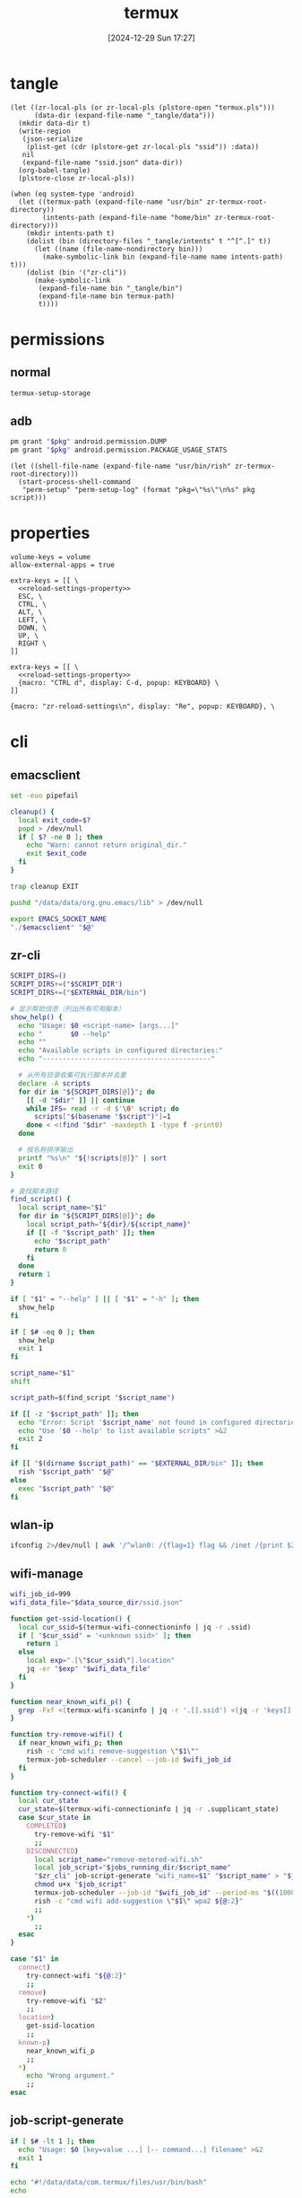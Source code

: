 #+title:      termux
#+date:       [2024-12-29 Sun 17:27]
#+filetags:   :android:
#+identifier: 20241229T172716
#+property:   header-args:sh :var zr_cli="zr-cli" :shebang "#!/data/data/com.termux/files/usr/bin/env bash" :mkdirp t
#+property:   header-args:python :shebang "#!/data/data/com.termux/files/usr/bin/env python" :mkdirp t

* tangle
#+begin_src elisp
(let ((zr-local-pls (or zr-local-pls (plstore-open "termux.pls")))
      (data-dir (expand-file-name "_tangle/data")))
  (mkdir data-dir t)
  (write-region
   (json-serialize
    (plist-get (cdr (plstore-get zr-local-pls "ssid")) :data))
   nil
   (expand-file-name "ssid.json" data-dir))
  (org-babel-tangle)
  (plstore-close zr-local-pls))

(when (eq system-type 'android)
  (let ((termux-path (expand-file-name "usr/bin" zr-termux-root-directory))
        (intents-path (expand-file-name "home/bin" zr-termux-root-directory)))
    (mkdir intents-path t)
    (dolist (bin (directory-files "_tangle/intents" t "^[^.]" t))
      (let ((name (file-name-nondirectory bin)))
        (make-symbolic-link bin (expand-file-name name intents-path) t)))
    (dolist (bin '("zr-cli"))
      (make-symbolic-link
       (expand-file-name bin "_tangle/bin")
       (expand-file-name bin termux-path)
       t))))
#+end_src

* permissions

** normal
#+begin_src sh
termux-setup-storage
#+end_src

** adb
#+name: grant-perm
#+begin_src sh :eval no
pm grant "$pkg" android.permission.DUMP
pm grant "$pkg" android.permission.PACKAGE_USAGE_STATS
#+end_src

#+name: perm-setup
#+begin_src elisp :var pkg="com.termux" script=grant-perm[]
(let ((shell-file-name (expand-file-name "usr/bin/rish" zr-termux-root-directory)))
  (start-process-shell-command
   "perm-setup" "perm-setup-log" (format "pkg=\"%s\"\n%s" pkg script)))
#+end_src

* properties
:PROPERTIES:
:CUSTOM_ID: 3bb71465-c2e2-4dc1-8987-6997f6d6f9a6
:tangle-dir: (if (eq 'android system-type) (expand-file-name "home/.termux" zr-termux-root-directory) "_tangle/properties")
:END:
#+begin_src conf-unix :mkdirp t :tangle (zr-org-by-tangle-dir "base.properties") :mkdirp t
volume-keys = volume
allow-external-apps = true
#+end_src

#+begin_src conf-unix :mkdirp t :tangle (zr-org-by-tangle-dir "normal.properties")
extra-keys = [[ \
  <<reload-settings-property>>
  ESC, \
  CTRL, \
  ALT, \
  LEFT, \
  DOWN, \
  UP, \
  RIGHT \
]]
#+end_src

#+begin_src conf-unix :mkdirp t :tangle (zr-org-by-tangle-dir "mini.properties")
extra-keys = [[ \
  <<reload-settings-property>>
  {macro: "CTRL d", display: C-d, popup: KEYBOARD} \
]]
#+end_src

#+name: reload-settings-property
#+begin_src conf-unix :tangle no
{macro: "zr-reload-settings\n", display: "Re", popup: KEYBOARD}, \
#+end_src

* cli
:PROPERTIES:
:tangle-dir: _tangle/bin
:header-args:sh+: :var EXTERNAL_DIR="/storage/emulated/0/Android/media/com.termux"
:END:

** emacsclient
:PROPERTIES:
:CUSTOM_ID: 4bf09652-8c4c-44ad-96bf-7335f0efe5b5
:END:
#+begin_src sh :tangle (zr-org-by-tangle-dir "emacs") :var EMACS_SOCKET_NAME=(expand-file-name server-name server-socket-dir) emacsclient=(symbol-value 'emacsclient-program-name)
set -euo pipefail

cleanup() {
  local exit_code=$?
  popd > /dev/null
  if [ $? -ne 0 ]; then
    echo "Warn: cannot return original_dir."
    exit $exit_code
  fi
}

trap cleanup EXIT

pushd "/data/data/org.gnu.emacs/lib" > /dev/null

export EMACS_SOCKET_NAME
"./$emacsclient" "$@"
#+end_src





** zr-cli
:PROPERTIES:
:CUSTOM_ID: cd695924-23b2-4407-886a-6a8c96138465
:END:
#+header: :var RISH_SCRIPT_DIR="/storage/emulated/0/Android/media/com.termux/bin"
#+begin_src sh :tangle (zr-org-by-tangle-dir "zr-cli") :var SCRIPT_DIR=(expand-file-name "_tangle/bin")
SCRIPT_DIRS=()
SCRIPT_DIRS+=("$SCRIPT_DIR")
SCRIPT_DIRS+=("$EXTERNAL_DIR/bin")

# 显示帮助信息（列出所有可用脚本）
show_help() {
  echo "Usage: $0 <script-name> [args...]"
  echo "       $0 --help"
  echo ""
  echo "Available scripts in configured directories:"
  echo "------------------------------------------"
  
  # 从所有目录收集可执行脚本并去重
  declare -A scripts
  for dir in "${SCRIPT_DIRS[@]}"; do
    [[ -d "$dir" ]] || continue
    while IFS= read -r -d $'\0' script; do
      scripts["$(basename "$script")"]=1
    done < <(find "$dir" -maxdepth 1 -type f -print0)
  done

  # 按名称排序输出
  printf "%s\n" "${!scripts[@]}" | sort
  exit 0
}

# 查找脚本路径
find_script() {
  local script_name="$1"
  for dir in "${SCRIPT_DIRS[@]}"; do
    local script_path="${dir}/${script_name}"
    if [[ -f "$script_path" ]]; then
      echo "$script_path"
      return 0
    fi
  done
  return 1
}

if [ "$1" = "--help" ] || [ "$1" = "-h" ]; then
  show_help
fi

if [ $# -eq 0 ]; then
  show_help
  exit 1
fi

script_name="$1"
shift

script_path=$(find_script "$script_name")

if [[ -z "$script_path" ]]; then
  echo "Error: Script '$script_name' not found in configured directories" >&2
  echo "Use '$0 --help' to list available scripts" >&2
  exit 2
fi

if [[ "$(dirname $script_path)" == "$EXTERNAL_DIR/bin" ]]; then
  rish "$script_path" "$@"
else
  exec "$script_path" "$@"
fi
#+end_src

** wlan-ip
:PROPERTIES:
:CUSTOM_ID: f44b656d-5d54-46f8-be45-ffb559d35333
:END:
#+begin_src sh :tangle (zr-org-by-tangle-dir "wlan-ip")
ifconfig 2>/dev/null | awk '/^wlan0: /{flag=1} flag && /inet /{print $2; exit}'
#+end_src
** wifi-manage
:PROPERTIES:
:CUSTOM_ID: 34639262-73f0-4ab5-bfda-f1567abe017f
:END:
#+header: :var jobs_running_dir=(expand-file-name "home/running_jobs" zr-termux-root-directory)
#+header: :var data_source_dir=(expand-file-name "_tangle/data")
#+begin_src sh :tangle (zr-org-by-tangle-dir "wifi-manage")
wifi_job_id=999
wifi_data_file="$data_source_dir/ssid.json"

function get-ssid-location() {
  local cur_ssid=$(termux-wifi-connectioninfo | jq -r .ssid)
  if [ "$cur_ssid" = '<unknown ssid>' ]; then
    return 1
  else
    local exp=".[\"$cur_ssid\"].location"
    jq -er "$exp" "$wifi_data_file"
  fi
}

function near_known_wifi_p() {
  grep -Fxf <(termux-wifi-scaninfo | jq -r '.[].ssid') <(jq -r 'keys[]' "$wifi_data_file")
}

function try-remove-wifi() {
  if near_known_wifi_p; then
    rish -c "cmd wifi remove-suggestion \"$1\""
    termux-job-scheduler --cancel --job-id $wifi_job_id
  fi
}

function try-connect-wifi() {
  local cur_state
  cur_state=$(termux-wifi-connectioninfo | jq -r .supplicant_state)
  case $cur_state in
    COMPLETED)
      try-remove-wifi "$1"
      ;;
    DISCONNECTED)
      local script_name="remove-metered-wifi.sh"
      local job_script="$jobs_running_dir/$script_name"
      "$zr_cli" job-script-generate "wifi_name=$1" "$script_name" > "$job_script"
      chmod u+x "$job_script"
      termux-job-scheduler --job-id "$wifi_job_id" --period-ms "$((1000 * 60 * 15))" --battery-not-low 0 -s "$job_script"
      rish -c "cmd wifi add-suggestion \"$1\" wpa2 ${@:2}"
      ;;
    *)
      ;;
  esac
}

case "$1" in
  connect)
    try-connect-wifi "${@:2}"
    ;;
  remove)
    try-remove-wifi "$2"
    ;;
  location)
    get-ssid-location
    ;;
  known-p)
    near_known_wifi_p
    ;;
  *)
    echo "Wrong argument."
    ;;
esac
#+end_src

** job-script-generate
:PROPERTIES:
:CUSTOM_ID: ee0414ff-ad03-462c-bec9-5136f8b8a093
:END:
#+header: :var jobs_source_dir=(expand-file-name "_tangle/jobs")
#+begin_src sh :tangle (zr-org-by-tangle-dir "job-script-generate")
if [ $# -lt 1 ]; then
  echo "Usage: $0 [key=value ...] [-- command...] filename" >&2
  exit 1
fi

echo "#!/data/data/com.termux/files/usr/bin/bash"
echo

for (( i=1; i<=$#-1; i++ )); do
  if [[ "${!i}" == *=* ]]; then
    printf "%q\n" "${!i}"
  elif [ "${!i}" = "--" ]; then
    printf "%q " "${@:$i+1}"
    printf "\n"
    exit 0
  else
    echo "Warning: Ignoring invalid argument '${!i}'" >&2
  fi
done

filename="$jobs_source_dir/${@: -1}"

if [ ! -f "$filename" ]; then
  filename="${@: -1}"
fi

printf ". %q\n" "$filename"
#+end_src

** audio-manage
#+begin_src sh
function headphone-enable-p() {
  if /system/bin/dumpsys audio 2>/dev/null | grep -q '^  mBluetoothName=null$'; then
    return 1
  else
    return 0
  fi
}
#+end_src

** screen-on-p
:PROPERTIES:
:CUSTOM_ID: 8197aa92-1e58-4ca9-a15b-37e0e981d45a
:END:
https://www.reddit.com/r/termux/comments/11e2s3j/check_if_display_is_on_or_off/

Check by exit code.
#+begin_src sh :tangle (zr-org-by-tangle-dir "screen-on-p")
/system/bin/dumpsys deviceidle | grep -q "^  mScreenOn=true$"
#+end_src

** vpn-enable-p
:PROPERTIES:
:CUSTOM_ID: 19918dc2-5be8-42f4-ac59-c22e28d92fe9
:END:

Check by exit code.
#+begin_src sh :tangle (zr-org-by-tangle-dir "vpn-enable-p")
/system/bin/dumpsys vpn_management | grep -q "^    Active vpn type: 1"
#+end_src

** vpn-enable
:PROPERTIES:
:CUSTOM_ID: c62bd644-4645-402b-b530-a17e9042c68a
:END:
#+begin_src sh :tangle (zr-org-by-tangle-dir "vpn-enable")
if [ $# -ne 1 ]; then
    echo "Usage: $0 <true|false>" >&2
    exit 1
fi

vpn-toggle () {
    termux-am start -n io.nekohasekai.sagernet/io.nekohasekai.sagernet.QuickToggleShortcut >/dev/null 2>&1
}

case "$1" in
    true)
        if ! "$zr_cli" vpn-enable-p; then
            vpn-toggle
        fi
        ;;
    false)
        if "$zr_cli" vpn-enable-p; then
            vpn-toggle
        fi
        ;;
    *)
        echo "Error: Argument must be 'true' or 'false'" >&2
        exit 1
        ;;
esac
#+end_src

** tailscale-enable
:PROPERTIES:
:CUSTOM_ID: 2fa215c1-0152-4103-9817-f000fd990a68
:END:
#+begin_src sh :tangle (zr-org-by-tangle-dir "tailscale-enable")
function tailscale-broadcast() {
  termux-am broadcast -n com.tailscale.ipn/.IPNReceiver -a com.tailscale.ipn.$1
}

function tailscale-stat() {
  local content
  content=$(termux-notification-list | jq -r '.[] | select(.packageName == "com.tailscale.ipn") | .content')
  if [ "$content" = "Connected" ]; then
    return 0
  else
    return 1
  fi
}

case "$1" in
  true)
    tailscale-broadcast "CONNECT_VPN"
    ;;
  false)
    tailscale-broadcast "DISCONNECT_VPN"
    ;;
  stat)
    tailscale-stat
    ;;
  toggle)
    if tailscale-stat; then
      action="DISCONNECT_VPN"
    else
      action="CONNECT_VPN"
    fi
    tailscale-broadcast $action
    ;;
  *)
    echo "Wrong argument."
    ;;
esac
#+end_src

** wifi-enable
:PROPERTIES:
:CUSTOM_ID: de7b47e1-bdb2-4b46-a64a-f84121416c14
:END:
#+begin_src sh :tangle (zr-org-by-tangle-dir "wifi-enable")
if [ "$1" = 'true' ]; then
    rish -c 'svc wifi enable'
else
    termux-wifi-enable $*
fi
#+end_src

** mobile-enable
:PROPERTIES:
:CUSTOM_ID: 6a1151db-438b-41d2-84c0-77c1273b6be5
:END:
#+begin_src sh :tangle (zr-org-by-tangle-dir "mobile-enable")
if [ $# -ne 1 ]; then
    echo "Usage: $0 <true|false>" >&2
    exit 1
fi

case "$1" in
    true)
        rish -c 'svc data enable'
        ;;
    false)
        rish -c 'svc data disable'
        ;;
    *)
        echo "Error: Argument must be 'true' or 'false'" >&2
        exit 1
        ;;
esac
#+end_src

** fdroid
:PROPERTIES:
:header-args:sh+: :var CACHE_DIR=(expand-file-name "adb-wrapper-cache" temporary-file-directory)
:header-args:sh+: :var ADB_DIR=(zr-org-by-tangle-dir "bin")
:CUSTOM_ID: 74e5e824-18ac-4bc7-b930-554bc658fdcf
:END:

#+begin_src sh :tangle (zr-org-by-tangle-dir "fdroid")
args=()
clean_cache=false

# Loop through all provided arguments.
for arg in "$@"; do
  if [[ "$arg" == "--clean-cache" ]]; then
    # If --clean-cache is found, set a flag but don't add it to the args for fdroidcl.
    clean_cache=true
  else
    # Add all other arguments to the list for fdroidcl.
    args+=("$arg")
  fi
done

# --- Cache Cleaning ---
if [ "$clean_cache" = true ]; then
  echo "Cleaning cache directory: $CACHE_DIR"
  rm -rf "$CACHE_DIR"
fi

# --- ENV Modification ---
export PATH="$ADB_DIR:$PATH"
export https_proxy="socks5h://127.0.0.1:10807"

# --- Execute fdroidcl ---
# Execute the real fdroidcl command, passing along the filtered arguments.
exec fdroidcl "${args[@]}"
#+end_src

#+begin_src sh :tangle (zr-org-by-tangle-dir "adb")
CACHE_DIR="/data/data/com.termux/files/usr/tmp/adb-wrapper-cache"
CACHE_TTL=$((60 * 5)) # Cache time-to-live in seconds
APK_TARGET_DIR="$EXTERNAL_DIR/apks"

declare -A WHITELIST
WHITELIST['dumpsys package packages']=1
WHITELIST['dumpsys activity']=1

# Function to handle logging
log() {
  :
  # echo "adb-wrapper: $@" >> /data/data/com.termux/files/usr/tmp/adb-wrapper.log
}

# Ensure cache directory exists
mkdir -p "$CACHE_DIR"

# --- Main Script ---

# Clean up log file on start
# echo "" > /data/data/com.termux/files/usr/tmp/adb-wrapper.log
log "Wrapper started"
log "Arguments: $@"

# Listen on port 5037 in the background to simulate adb server
if ! nc -z 127.0.0.1 5037; then
  log "Starting listener on port 5037"
  nc -l -p 5037 > /dev/null 2>&1 &
fi

# --- Command Handling ---

case "$1" in
  "start-server")
    log "Handling start-server"
    exit 0
    ;;
  "devices")
    log "Handling devices -l"
    CACHE_FILE="$CACHE_DIR/devices"
    if [ -f "$CACHE_FILE" ] && [ $(($(date +%s) - $(date +%s -r "$CACHE_FILE"))) -lt $CACHE_TTL ]; then
      log "Returning cached devices output"
      cat "$CACHE_FILE"
      exit 0
    fi
    log "Fetching new devices output"
    serial=$(rish -c 'getprop ro.serialno' | tr -d '[:space:]')
    {
      echo "List of devices attached"
      printf "% -22s device product:generic model:generic device:generic\n" "$serial"
    } > "$CACHE_FILE"
    cat "$CACHE_FILE"
    exit 0
    ;;
  "-s")
    log "Ignoring -s $2"
    shift 2
    ;;
esac

# Handle remaining commands
case "$1" in
  "install")
    shift
    log "Handling install (no cache) with args: $@"
    
    args=("$@")
    apk_path="${args[-1]}"
    
    apk_filename=$(basename "$apk_path")
    new_apk_path="$APK_TARGET_DIR/$apk_filename"
    tmp_apk_path="/data/local/tmp/$apk_filename"
    
    if [[ -L "$apk_path" ]]; then
      if [[ ! -e "$apk_path" ]]; then
        rm -f "$apk_path"{,-etag}
      fi
    else
      log "Creating symlink from '$new_apk_path' to '$apk_path'"
      mkdir -p "$APK_TARGET_DIR"
      mv "$apk_path" "$new_apk_path"
      ln -s "$new_apk_path" "$apk_path"
    fi
    # Replace original path with the tmp path for the install command
    args[-1]="$tmp_apk_path"
    
    log "install (no cache) with args: ${args[@]}"
    # All arguments except the last one
    install_options=("${args[@]:0:${#args[@]}-1}")
    # The last argument is the path, which we need to quote for the remote shell
    install_path_arg="'${args[-1]}'"
    
    # Construct the full command for rish
    remote_cmd="cp -f '$new_apk_path' '$tmp_apk_path' && pm install ${install_options[@]} $install_path_arg && rm -f '$tmp_apk_path'"
    log "Executing remote command: $remote_cmd"
    rish -c "$remote_cmd"
    if [ $? -eq 0 ]; then
      echo "Success"
    fi
    exit $?
    ;;
  "uninstall")
    # This command is whitelisted and will not be cached
    cmd_name="$1"
    shift
    log "Handling $cmd_name (no cache) with args: $@"
    rish -c "pm $cmd_name $@"
    if [ $? -eq 0 ]; then
      echo "Success"
    fi
    exit $?
    ;;
  "shell")
    shift
    cmd="$*"
    log "Handling shell with command: $cmd"
    
    # Whitelist certain commands from caching
    if [[ -v WHITELIST["$cmd"] ]]; then
      log "Executing whitelisted command (no cache): $cmd"
      eval "/system/bin/$cmd"
      exit ${PIPESTATUS[0]}
    fi
    
    # Generate a cache key for the command
    CACHE_KEY=$(echo -n "$cmd" | md5sum | awk '{print $1}')
    CACHE_FILE="$CACHE_DIR/$CACHE_KEY"
    
    # Check for a recent cached file
    if [ -f "$CACHE_FILE" ] && [ $(($(date +%s) - $(date +%s -r "$CACHE_FILE"))) -lt $CACHE_TTL ]; then
      log "Returning cached output for: $cmd"
      cat "$CACHE_FILE"
      exit 0
    fi
    
    # Execute the command and cache the output
    log "Executing and caching: $cmd"
    rish -c "$cmd" > "$CACHE_FILE"
    cat "$CACHE_FILE"
    exit ${PIPESTATUS[0]}
    ;;
  ,*)
    log "Unknown command: $@"
    echo "Unknown command: $@" >&2
    exit 1
    ;;
esac
#+end_src

** wifi-mobile-switch
:PROPERTIES:
:CUSTOM_ID: 52419187-e1b8-4716-a543-3f739a676bd2
:END:
#+begin_src sh :tangle (zr-org-by-tangle-dir "wifi-mobile-switch")
if termux-wifi-connectioninfo | grep -q '^  "supplicant_state": "UNINITIALIZED"$'; then
    "$zr_cli" wifi-enable true
    "$zr_cli" mobile-enable false
else
    "$zr_cli" mobile-enable true
    "$zr_cli" wifi-enable false
fi
#+end_src

** recent-apps
:PROPERTIES:
:CUSTOM_ID: 12768000-6d66-47cd-b2a4-b2694e9c485d
:END:
#+begin_src sh :tangle (zr-org-by-tangle-dir "recent-apps")
/system/bin/dumpsys activity recents | awk -F '[ :}]' '/^  \* Recent #[[:digit:]]+:.+type=standard A=/{print $11}'
#+end_src

** kill-latest-app
:PROPERTIES:
:CUSTOM_ID: bb284853-b6aa-4e30-abe0-f0f187924df3
:END:
#+begin_src sh :tangle (zr-org-by-tangle-dir "kill-latest-app")
app=$("$zr_cli" recent-apps | head -1)

termux-toast "Killing ${app}"

rish -c "am stop-app '${app}'"
#+end_src

** feedme-fetch-and-run
:PROPERTIES:
:CUSTOM_ID: 8204b57e-cf95-4e2d-9444-e2452f9bd859
:END:
#+begin_src sh :tangle (zr-org-by-tangle-dir "feedme-fetch-and-run")
function run-feedme() {
  termux-am start com.seazon.feedme
}

if "$zr_cli" tailscale-enable stat; then
  run-feedme
else
  "$zr_cli" tailscale-enable true
  run-feedme
fi
#+end_src

** try-cmd
:PROPERTIES:
:CUSTOM_ID: da264674-2058-4b93-b4b3-7c98aab763c4
:END:
#+begin_src sh :tangle (zr-org-by-tangle-dir "try-cmd")
# 全局配置
VERSION="1.0.0"
DEFAULT_TIMEOUT=10
DEFAULT_MAX_RETRIES=3
DEFAULT_BACKOFF_FACTOR=1
MAX_WAIT_TIME=300  # 最大等待时间(秒)

# 颜色定义
RED='\033[0;31m'
GREEN='\033[0;32m'
YELLOW='\033[1;33m'
BLUE='\033[0;34m'
NC='\033[0m' # No Color

# 显示帮助信息
show_help() {
  cat <<EOF
命令重试脚本 v${VERSION}

用法: ${0##*/} [选项] -- 命令 [参数...]
选项:
  -t, --timeout SECONDS     单次超时时间（默认: ${DEFAULT_TIMEOUT}s）
  -r, --max-retries NUM     最大重试次数（默认: ${DEFAULT_MAX_RETRIES}）
  -b, --backoff FACTOR      退避因子（默认: ${DEFAULT_BACKOFF_FACTOR}，0表示禁用）
  -q, --quiet              安静模式，减少输出
  -v, --version            显示版本信息
  -h, --help               显示此帮助信息

退避算法: 等待时间 = FACTOR * (2^(重试次数-1))，最大 ${MAX_WAIT_TIME} 秒

示例:
  ${0##*/} -t 5 -r 2 -- curl -s http://example.com
  ${0##*/} -b 2 -- ./unstable_script.sh
EOF
exit 0
}

# 初始化变量
timeout=$DEFAULT_TIMEOUT
max_retries=$DEFAULT_MAX_RETRIES
backoff_factor=$DEFAULT_BACKOFF_FACTOR
quiet_mode=false
command=()

# 解析命令行参数
while [[ $# -gt 0 ]]; do
  case "$1" in
    -t|--timeout)
      timeout=$2
      shift 2
      ;;
    -r|--max-retries)
      max_retries=$2
      shift 2
      ;;
    -b|--backoff)
      backoff_factor=$2
      shift 2
      ;;
    -q|--quiet)
      quiet_mode=true
      shift
      ;;
    -v|--version)
      echo "v${VERSION}"
      exit 0
      ;;
    -h|--help)
      show_help
      ;;
    --)
      shift
      command=("$@")
      break
      ;;
    *)
      echo -e "${RED}错误: 未知参数 '$1'${NC}" >&2
      show_help
      exit 1
      ;;
  esac
done

# 参数验证函数
validate_number() {
  local value=$1 name=$2 min=$3
  if ! [[ "$value" =~ ^[0-9]+$ ]] || [[ $value -lt $min ]]; then
    echo -e "${RED}错误: ${name}必须是不小于${min}的整数${NC}" >&2
    exit 1
  fi
}

# 验证参数
validate_number "$timeout" "超时时间" 1
validate_number "$max_retries" "最大重试次数" 0
validate_number "$backoff_factor" "退避因子" 0

# 检查命令是否为空
if [[ ${#command[@]} -eq 0 ]]; then
  echo -e "${RED}错误: 必须指定要执行的命令${NC}" >&2
  show_help
  exit 1
fi

# 日志函数
log() {
  $quiet_mode && return
  echo -e "[$(date '+%Y-%m-%d %T')] $*"
}

# 执行命令函数
try_command() {
  log "${BLUE}执行: ${command[*]} (超时: ${timeout}s)${NC}"
  timeout "$timeout" "${command[@]}"
}

# 计算等待时间
calculate_wait_time() {
  local attempt=$1
  if [[ $backoff_factor -eq 0 ]]; then
    echo 0
    return
  fi

  local wait_time=$(( backoff_factor * (1 << (attempt-1)) ))
  (( wait_time > MAX_WAIT_TIME )) && wait_time=$MAX_WAIT_TIME
  echo $wait_time
}

# 主执行流程
retry_count=0
last_exit_code=0

while [[ $retry_count -le $max_retries ]]; do
  if [[ $retry_count -gt 0 ]]; then
    wait_time=$(calculate_wait_time $retry_count)
    if [[ $wait_time -gt 0 ]]; then
      log "${YELLOW}等待 ${wait_time}s 后重试...${NC}"
      sleep $wait_time
    fi
  fi

  if try_command; then
    log "${GREEN}命令执行成功${NC}"
    exit 0
  else
    last_exit_code=$?

    if [[ $last_exit_code -eq 124 ]]; then
      ((retry_count++))
      if [[ $retry_count -le $max_retries ]]; then
        log "${YELLOW}命令超时，将进行第 ${retry_count}/${max_retries} 次重试${NC}"
      fi
    else
      log "${RED}命令执行失败，退出码: ${last_exit_code}${NC}"
      break
    fi
  fi
done

log "${RED}达到最大重试次数 (${max_retries})，命令最终失败${NC}"
exit $last_exit_code
#+end_src




** stay-on-while-plugged-in
:PROPERTIES:
:CUSTOM_ID: 4d1338f0-9c67-4023-9d35-549bde1756c7
:END:
#+begin_src sh :tangle (zr-org-by-tangle-dir "stay-on-while-plugged-in")
case "$1" in
  true)
    rish -c 'settings put global stay_on_while_plugged_in 3'
    ;;
  false)
    rish -c 'settings put global stay_on_while_plugged_in 0'
    ;;
  stat)
    rish -c 'settings get global stay_on_while_plugged_in'
    ;;
  *)
    echo "Wrong argument."
    ;;
esac
#+end_src

** audio-record
#+begin_src sh :tangle (zr-org-by-tangle-dir "audio-record")
# 录音脚本 - 支持start、stop和toggle动作
# 文件保存到指定目录，文件名为当前时间戳

# 默认设置
DEFAULT_DIR="/storage/emulated/0/Android/media/com.termux/audio/"
DEFAULT_ENCODER="aac"       # 默认编码器
DEFAULT_BITRATE="128"       # 默认比特率(kbps)
DEFAULT_SAMPLE_RATE="44100" # 默认采样率(Hz)
DEFAULT_CHANNELS="1"        # 默认声道数

# 显示帮助信息
show_help() {
  cat << EOF
使用方法: $0 [动作] [选项]
动作:
  start   开始录音（如果已在录音，则停止后重新开始）
  stop  停止录音
  toggle  切换录音状态（开始/停止）
  status  显示录音状态

选项:
  -d, --directory DIR   设置录音文件保存目录 (默认: $DEFAULT_DIR)
  -e, --encoder ENC   设置编码器 (默认: $DEFAULT_ENCODER)
  -b, --bitrate RATE  设置比特率 kbps (默认: $DEFAULT_BITRATE)
  -r, --rate RATE     设置采样率 Hz (默认: $DEFAULT_SAMPLE_RATE)
  -c, --channels NUM  设置声道数 (默认: $DEFAULT_CHANNELS)
  -h, --help      显示此帮助信息

示例:
  $0 start
  $0 stop
  $0 toggle
  $0 start -d /sdcard/my_recordings -e opus
  $0 status
EOF
}

# 检查termux-microphone-record是否可用
check_dependency() {
  if ! command -v termux-microphone-record &> /dev/null; then
    echo "错误: 未找到 termux-microphone-record 命令"
    echo "请确保您正在Termux环境中运行此脚本"
    exit 1
  fi
}

# 创建目录（如果不存在）
create_directory() {
  local dir="$1"
  if [ ! -d "$dir" ]; then
    echo "创建目录: $dir"
    mkdir -p "$dir"
    if [ $? -ne 0 ]; then
      echo "错误: 无法创建目录 $dir"
      exit 1
    fi
  fi
}

# 生成带时间戳的文件名
generate_filename() {
  local dir="$1"
  local encoder="$2"
  
  # 根据编码器设置文件扩展名
  case "$encoder" in
    aac)  extension="m4a" ;;
    opus)   extension="opus" ;;
    amr_wb) extension="awb" ;;
    amr_nb) extension="amr" ;;
    ,*)    extension="aac" ;;
  esac
  
  local timestamp=$(date +"%Y%m%d_%H%M%S")
  echo "${dir}/recording_${timestamp}.${extension}"
}

# 检查是否正在录音
is_recording() {
  termux-microphone-record -i | grep -q "^  \"isRecording\": true,$"
  return $?
}

# 停止录音
stop_recording() {
  if is_recording; then
    echo "停止当前录音..."
    termux-microphone-record -q
    if [ $? -eq 0 ]; then
      echo "✓ 录音已停止"
      # 给一点时间让录音完全停止
      sleep 0.5
      termux-vibrate -d 10
    else
      echo "✗ 停止录音失败"
      return 1
    fi
  else
    echo "当前没有正在进行的录音"
  fi
}

# 开始录音
start_recording() {
  local dir="$1"
  local encoder="$2"
  local bitrate="$3"
  local sample_rate="$4"
  local channels="$5"
  
  # 如果已经在录音，先停止
  if is_recording; then
    echo "检测到已有录音正在进行，停止当前录音..."
    stop_recording
  fi
  
  create_directory "$dir"
  local filename=$(generate_filename "$dir" "$encoder")
  
  echo "开始新的录音..."
  echo "文件: $filename"
  echo "编码器: $encoder"
  echo "比特率: ${bitrate}kbps"
  echo "采样率: ${sample_rate}Hz"
  echo "声道: $channels"
  
  # 开始录音
  termux-microphone-record \
    -f "$filename" \
    -e "$encoder" \
    -b "$bitrate" \
    -r "$sample_rate" \
    -c "$channels"
  
  if [ $? -eq 0 ]; then
    echo "✓ 录音已开始: $filename"
  else
    echo "✗ 录音启动失败"
    return 1
  fi
}

# 显示录音状态
show_status() {
  echo "录音状态:"
  termux-microphone-record -i
}

# 切换录音状态
toggle_recording() {
  if is_recording; then
    stop_recording
  else
    start_recording "$directory" "$encoder" "$bitrate" "$sample_rate" "$channels"
  fi
}

# 初始化变量
action=""
directory="$DEFAULT_DIR"
encoder="$DEFAULT_ENCODER"
bitrate="$DEFAULT_BITRATE"
sample_rate="$DEFAULT_SAMPLE_RATE"
channels="$DEFAULT_CHANNELS"

# 解析命令行参数
while [[ $# -gt 0 ]]; do
  case $1 in
    start|stop|toggle|status)
      action="$1"
      shift
      ;;
    -d|--directory)
      directory="$2"
      shift 2
      ;;
    -e|--encoder)
      encoder="$2"
      shift 2
      ;;
    -b|--bitrate)
      bitrate="$2"
      shift 2
      ;;
    -r|--rate)
      sample_rate="$2"
      shift 2
      ;;
    -c|--channels)
      channels="$2"
      shift 2
      ;;
    -h|--help)
      show_help
      exit 0
      ;;
    ,*)
      echo "未知选项: $1"
      show_help
      exit 1
      ;;
  esac
done

# 检查依赖
check_dependency

# 执行动作
case "$action" in
  start)
    start_recording "$directory" "$encoder" "$bitrate" "$sample_rate" "$channels"
    ;;
  stop)
    stop_recording
    ;;
  toggle)
    toggle_recording
    ;;
  status)
    show_status
    ;;
  "")
    echo "错误: 未指定动作"
    show_help
    exit 1
    ;;
  ,*)
    echo "错误: 未知动作 '$action'"
    show_help
    exit 1
    ;;
esac
#+end_src

** daemon-manager
:PROPERTIES:
:CUSTOM_ID: 5ff6ccd4-c9f5-4779-96ce-90f1cc0cfff7
:END:
#+header: :var DAEMON_DIR=(expand-file-name "_tangle/daemons")
#+begin_src sh :tangle (zr-org-by-tangle-dir "daemon") :var NOTIFICATION_GROUP="daemon"
daemon-manager() {
  local daemon_name="$1"
  local action="$2"
  local notification_id="$daemon_name-daemon"

  # Source the daemon's specific functions if they exist
  local daemon_script="$DAEMON_DIR/${daemon_name}"
  if [ -f "$daemon_script" ]; then
    source "$daemon_script"
  fi

  # Check if required functions are defined
  if ! declare -f "stat" >/dev/null || \
    ! declare -f "start" >/dev/null || \
    ! declare -f "stop" >/dev/null; then
  echo "Error: Required functions for daemon '$daemon_name' not found."
  return 1
  fi

  case "$action" in
    start)
      local stop_act="$manager_path $daemon_name stop"
      termux-notification \
        --ongoing -c "$daemon_name" -t "$daemon_name" \
        --group "$NOTIFICATION_GROUP" \
        -i "$notification_id" --priority min \
        --on-delete "$stop_act"
      stop
      start
      ;;
    stop)
      stop
      termux-notification-remove "$notification_id"
      ;;
    stat)
      stat
      ;;
    toggle)
      if stat; then
        exec "$manager_path" "$daemon_name" stop
      else
        exec "$manager_path" "$daemon_name" start
      fi
      ;;
    *)
      echo "Usage: $0 DAEMON_NAME {start|stop|stat|toggle}"
      return 1
      ;;
  esac
}

# If script is executed directly (not sourced)
if [[ "${BASH_SOURCE[0]}" == "${0}" ]]; then
  manager_path="$(realpath $0)"
  daemon-manager "$@"
fi
#+end_src
* rish
:PROPERTIES:
:tangle-dir: (if (eq 'android system-type) "/storage/emulated/0/Android/media/com.termux/bin" "_tangle/bin")
:header-args:sh: :shebang "#!/system/bin/sh" :mkdirp t
:END:

** screen
:PROPERTIES:
:CUSTOM_ID: ef1395df-412f-46e5-a3ee-cdc29c98f2ac
:END:
#+begin_src sh :tangle (zr-org-by-tangle-dir "screen")
resolution() {
  dumpsys window displays | grep '^    init=' | tail -1 | sed -n 's/.*init=\([0-9]*x[0-9]*\).*/\1/p'
}

minip() {
  res=$(resolution)
  if [ "$res" = "512x260" ]; then
    echo 0
  else
    echo 1
  fi
}


case "$1" in
  minip)
    minip
    ;;
  resolution)
    resolution
    ;;
  ,*)
    echo "Usage: $0 {minip|resolution}"
    exit 1
    ;;
esac
#+end_src

** runbin
:PROPERTIES:
:CUSTOM_ID: 5651bc77-f77f-4a09-a0e0-9ce1afcbd5a5
:END:
#+begin_src sh :tangle (zr-org-by-tangle-dir "runbin")
# 源目录与目标目录
SRC_DIR="/storage/emulated/0/Android/media/com.termux/bin"
DST_DIR="/data/local/tmp/bin"

# 确保目标目录存在
mkdir -p "$DST_DIR" 2>/dev/null || {
  echo "Error: cannot create $DST_DIR" >&2
  exit 1
}

# 工具函数：复制并赋权（仅当文件不同或目标不可执行时）
sync_file() {
  local s="$1" d="$2"
  if [ ! -f "$s" ]; then
    echo "Warning: $s disappeared, skip" >&2
    return
  fi
  if [ -f "$d" ] && cmp -s "$s" "$d" && [ -x "$d" ]; then
    return  # 完全相同且可执行，跳过
  fi
  cp "$s" "$d" && chmod 755 "$d" || {
    echo "Error: failed to sync $s -> $d" >&2
    return 1
  }
}

# 批量同步整个目录
sync_all() {
  local f name
  # 先处理源目录存在的文件
  for f in "$SRC_DIR"/*; do
    [ -e "$f" ] || continue    # 通配符无匹配时会原样返回
    [ -f "$f" ] || continue    # 只处理普通文件
    name="${f##*/}"
    sync_file "$f" "$DST_DIR/$name"
  done
  # 可选：删除目标目录多余文件（默认注释掉，需要可打开）
  # for f in "$DST_DIR"/*; do
  #   [ -e "$f" ] || continue
  #   [ -f "$f" ] || continue
  #   name="${f##*/}"
  #   [ -e "$SRC_DIR/$name" ] || rm -f "$f"
  # done
}

# 两种调用方式判断
if [ "$#" -eq 2 ] && [ "$1" = "-c" ]; then
  # ---------------- 批量模式 ----------------
  SHELL_CMD="$2"
  sync_all
  # 把 DST_DIR 插到 PATH 最前面
  export PATH="$DST_DIR:$PATH"
  # 执行 shell 命令
  exec /system/bin/sh -c "$SHELL_CMD"
else
  # ---------------- 单文件模式 ----------------
  NAME="$1"
  [ -n "$NAME" ] || { echo "Usage: runbin <name> [args…]   or   runbin -c '<shell命令>'" >&2; exit 1; }
  shift
  sync_file "$SRC_DIR/$NAME" "$DST_DIR/$NAME" || exit $?
  exec "$DST_DIR/$NAME" "$@"
fi
#+end_src

** bluetooth
:PROPERTIES:
:CUSTOM_ID: d6b27adc-2488-44c9-a634-dfb6c86ac25a
:END:
#+begin_src sh :tangle (zr-org-by-tangle-dir "bluetooth")
case "$1" in
  enable|disable|toggle|stat) ;;
  ,*) echo "Usage: $0 {enable|disable|toggle|stat}" >&2; exit 1;;
esac

# 当前状态：1=开，0=关
get_state() {
  settings get global bluetooth_on
}

set_state() {
  cmd bluetooth_manager "$1" >/dev/null 2>&1
}

case "$1" in
  enable)
    set_state enable
    ;;
  disable)
    set_state disable
    ;;
  toggle)
    [ "$(get_state)" -eq 1 ] && set_state disable || set_state enable
    ;;
  stat)
    get_state
    ;;
esac
#+end_src

* daemons
:PROPERTIES:
:tangle-dir: _tangle/daemons
:END:
** sshd
:PROPERTIES:
:CUSTOM_ID: 2efcfb38-22ec-4212-ac91-e0e9be2cd724
:END:
#+name: sshd-daemon
#+begin_src sh :tangle (zr-org-by-tangle-dir "sshd")
stat(){
  local pid_file="$PREFIX/var/run/sshd.pid"
  if [ -f "$pid_file" ]; then
    local pid=$(cat "$pid_file")
    if kill -0 "$pid" 2>/dev/null; then
      local proc_name="$(ps -p "$pid" -o comm=)"
      if [ "$proc_name" = 'sshd' ]; then
        return 0
      fi
    fi
  fi
  return 1
}

start(){
  sshd
  local ip="$("$zr_cli" wlan-ip)"
  termux-notification \
    --ongoing -c "IP: $ip" -t "sshd" \
    --group "$NOTIFICATION_GROUP" \
    -i "$notification_id" \
    --on-delete "$stop_act"
  termux-toast "IP: $ip"
  "$zr_cli" stay-on-while-plugged-in true
}

stop(){
  "$zr_cli" stay-on-while-plugged-in false
  pkill sshd
}
#+end_src

** rclone-rc
:PROPERTIES:
:CUSTOM_ID: 82d65056-5bbc-4956-98f0-c48baf784a6d
:END:
#+header: :var rclone_addr=(let ((auth (car (zr-net-url-get-auths zr-rclone-baseurl)))) (format "%s:%s" (plist-get auth :host) (plist-get auth :port)))
#+header: :var rclone_user=(let ((auth (car (zr-net-url-get-auths zr-rclone-baseurl)))) (plist-get auth :user))
#+header: :var rclone_pass=(let ((auth (car (zr-net-url-get-auths zr-rclone-baseurl)))) (auth-info-password auth))
#+begin_src sh :tangle (zr-org-by-tangle-dir "rclone")
stat(){
  curl "http://$rclone_addr" -m1
}

start(){
  rclone rcd --rc-serve "--rc-addr=$rclone_addr" \
    "--rc-user=$rclone_user" "--rc-pass=$rclone_pass" \
    >/dev/null 2>&1 &
  open_url="termux-open-url 'http://$rclone_user:$rclone_pass@$rclone_addr'"
  termux-notification \
    --ongoing -c "http://$rclone_addr" -t "rclone" \
    --group "$NOTIFICATION_GROUP" \
    -i "$notification_id" \
    --button1 'Open' --button1-action "$open_url" \
    --on-delete "$stop_act"
}

stop(){
  pkill rclone
}
#+end_src

** trojan-go
:PROPERTIES:
:CUSTOM_ID: 7c3fc040-7ccb-4359-9b8f-e9462501a7c0
:END:
#+header: :var config_path=(expand-file-name "../trojan-go/_tangle/config.json")
#+header: :var script_path=(expand-file-name "../cloudflarest/_tangle/trojan_go.py")
#+begin_src sh :tangle (zr-org-by-tangle-dir "trojan-go")
stat(){
  curl -m1 -xsocks5h://127.0.0.1:10809 http://127.0.0.1:1
  [ $? -eq 56 ]
}

start(){
  trojan-go -config "$config_path" >/dev/null 2>&1 &
  local ip=$(jq -r '.remote_addr' "$config_path")
  local restart="$manager_path trojan-go start"
  local refresh="$script_path | termux-toast && termux-vibrate"
  local copy="termux-clipboard-set $ip"
  termux-notification \
    --ongoing -c "Remote: $ip" -t "Trojan-go" \
    --group "$NOTIFICATION_GROUP" \
    -i "$notification_id" \
    --button1 'Re IP' --button1-action "$refresh" \
    --button2 'Restart' --button2-action "$restart" \
    --button3 'Copy' --button3-action "$copy" \
    --on-delete "$stop_act"
}

stop(){
  pkill trojan-go
}
#+end_src

** sing-box
:PROPERTIES:
:CUSTOM_ID: 2d80634e-8ba8-4ca0-b98b-22fa6c7b7413
:END:
#+begin_src sh :tangle (zr-org-by-tangle-dir "sing-box")
stat(){
  curl -m1 -xsocks5h://127.0.0.1:10807 http://127.0.0.1:1
  [ $? -eq 97 ]
}

start(){
  local base_dir
  base_dir="/storage/emulated/0/Android/media/io.nekohasekai.sfa"
  nohup zr-cli runbin -c "sing-box run -c '$base_dir'/main.json > '$base_dir'/log 2>&1 &" >/dev/null 2>&1 &
  termux-notification \
    --ongoing -c "ADB Running" -t "sing-box" \
    --group "$NOTIFICATION_GROUP" \
    -i "$notification_id" \
    --on-delete "$stop_act"
}

stop(){
  rish -c 'pkill sing-box'
}
#+end_src

* intents
:PROPERTIES:
:tangle-dir: _tangle/intents
:CUSTOM_ID: edc235ea-6d8e-4457-ad1d-0f043e2854bb
:END:

#+header: :var file_transform_tbl=(mapcar (lambda (a) (list (car a) (cdr a))) zr-rclone-file-transform-alist)
#+header: :var rclone_user=(let ((auth (car (zr-net-url-get-auths zr-rclone-baseurl)))) (plist-get auth :user))
#+header: :var playlist_path="/storage/emulated/0/Movies/mpv.m3u8"
#+begin_src python :tangle (zr-org-by-tangle-dir "termux-url-opener")
from urllib.parse import urlparse, unquote
import urllib.request
import json
import re
import base64
import sys
import subprocess

class Rclone:
  def __init__(self, url):
    """
    初始化 Rclone 参数
    :param url: urlparse 的结果
    """
    auth_str = f"{url.username}:{url.password}"
    auth_bytes = auth_str.encode("utf-8")
    auth_b64 = base64.b64encode(auth_bytes).decode("utf-8")
    self.baseurl = f'{url.scheme}://{url.hostname}:{url.port}/'
    self.headers = {
      'Authorization': f"Basic {auth_b64}",
      'Content-Type': 'application/json'
    }

  def rc(self, opt: str, data: object) -> object:
    """
    执行 rc 命令
    
    :param opt: 要执行的命令
    :return: 命令输出
    """
    req = urllib.request.Request(
      url = self.baseurl + opt,
      data = json.dumps(data).encode('utf-8'),
      headers = self.headers,
      method = 'POST'
    )

    response = urllib.request.urlopen(req)
    return json.loads(response.read().decode('utf-8'))

def mpv_play_files(files):
  """播放文件"""
  if type(files) == list:
    with open(playlist_path, 'w', encoding='utf-8') as file:
      file.write('\n'.join(files))
    data = 'file://' + playlist_path
  else:
    data = files

  subprocess.run(['am', 'start', '-a', 'android.intent.action.VIEW',
                  '-t', 'video/any', '-p', 'is.xyz.mpv.ytdl',
                  '-d', data])
  

def transform_file_path(file):
  """
  Transform file path according to file_transform_tbl.

  Args:
    file: The file path to transform

  Returns:
    The transformed file path
  """
  for transform in file_transform_tbl:
    orig, replacement = transform
    file = re.sub(orig, replacement, file)
  return file

def rclone_handler(url):
  """处理 rclone 相关链接"""
  path = unquote(url.path) if parsed.path else None
  path_parts = [part for part in path.split('/') if part] if path else []
  pattern = r'^\[(.*:)]$'
  matches = re.search(pattern, path_parts[0])
  fs = matches.group(1)
  
  rclone = Rclone(url)
  data = {
    'fs': fs,
    'remote': '/'.join(path_parts[1:]),
    'opt': {
      'recurse': True,
      'noModTime': True,
      'noMimeType': True,
      'filesOnly': True
    }
  }
  res = rclone.rc('operations/stat', data)
  if res['item'] == None:
    res = rclone.rc('operations/list', data)
    mpv_play_files([transform_file_path(fs + item['Path']) for item in res['list']])
  else:
    mpv_play_files(transform_file_path(fs + res['item']['Path']))

url = sys.argv[1]

parsed = urlparse(url)

if parsed.username == rclone_user:
  rclone_handler(parsed)
#+end_src
* jobs
:PROPERTIES:
:tangle-dir: _tangle/jobs
:END:

** remove metered wifi
:PROPERTIES:
:CUSTOM_ID: 30a0d69e-1e6b-4ddb-a2a0-8bf5cea4cb20
:END:
#+begin_src sh :tangle (zr-org-by-tangle-dir "remove-metered-wifi.sh")
"$zr_cli" try-cmd -q -- "$zr_cli" wifi-manage remove "$wifi_name"
#+end_src

* ids
#+name: notification-tbl
| name | notification-id |
|------+-----------------|
| sshd | sshd-daemon     |

#+name: select-id
#+begin_src elisp :var name="sshd" tbl=notification-tbl[]
(nth 1 (assoc name tbl))
#+end_src

#+name: select-notification-id
#+call: select-id[](tbl=notification-tbl[])[]
